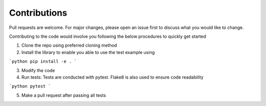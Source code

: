 Contributions
==============

Pull requests are welcome. For major changes, please open an issue first to discuss what you would like to change.

Contributing to the code would involve you following the below procedures to quickly get started

1. Clone the repo using preferred cloning method
2. Install the library to enable you able to use the test example using

```python
pip install -e .
```

3. Modify the code 
4. Run tests: Tests are conducted with pytest. Flake8 is also used to ensure code readability

```python
pytest
```

5. Make a pull request after passing all tests